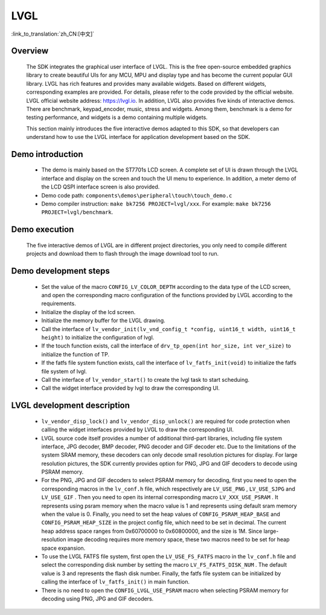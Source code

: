 LVGL
================

:link_to_translation:`zh_CN:[中文]`

Overview
--------------------------
    The SDK integrates the graphical user interface of LVGL. This is the free open-source embedded graphics library to create beautiful UIs for any MCU, MPU and display type and has become the current popular GUI library. LVGL has rich features and provides many available widgets. Based on different widgets, corresponding examples are provided. For details, please refer to the code provided by the official website. LVGL official website address: https://lvgl.io. In addition, LVGL also provides five kinds of interactive demos. There are benchmark, keypad_encoder, music, stress and widgets. Among them, benchmark is a demo for testing performance, and widgets is a demo containing multiple widgets.

    This section mainly introduces the five interactive demos adapted to this SDK, so that developers can understand how to use the LVGL interface for application development based on the SDK.


Demo introduction
--------------------------
 - The demo is mainly based on the ST7701s LCD screen. A complete set of UI is drawn through the LVGL interface and display on the screen and touch the UI menu to experience. In addition, a meter demo of the LCD QSPI interface screen is also provided.
 - Demo code path: ``components\demos\peripheral\touch\touch_demo.c``
 - Demo compiler instruction: ``make bk7256 PROJECT=lvgl/xxx``. For example: ``make bk7256 PROJECT=lvgl/benchmark``.

Demo execution
--------------------------------
	The five interactive demos of LVGL are in different project directories, you only need to compile different projects and download them to flash through the image download tool to run.
	
Demo development steps
--------------------------
 - Set the value of the macro ``CONFIG_LV_COLOR_DEPTH`` according to the data type of the LCD screen, and open the corresponding macro configuration of the functions provided by LVGL according to the requirements.
 - Initialize the display of the lcd screen.
 - Initialize the memory buffer for the LVGL drawing.
 - Call the interface of ``lv_vendor_init(lv_vnd_config_t *config, uint16_t width, uint16_t height)`` to initialize the configuration of lvgl.
 - If the touch function exists, call the interface of ``drv_tp_open(int hor_size, int ver_size)`` to initialize the function of TP.
 - If the fatfs file system function exists, call the interface of ``lv_fatfs_init(void)`` to initialize the fatfs file system of lvgl.
 - Call the interface of ``lv_vendor_start()`` to create the lvgl task to start scheduing.
 - Call the widget interface provided by lvgl to draw the corresponding UI.


LVGL development description
-------------------------------
 - ``lv_vendor_disp_lock()`` and ``lv_vendor_disp_unlock()`` are required for code protection when calling the widget interfaces provided by LVGL to draw the corresponding UI.
 - LVGL source code itself provides a number of additional third-part libraries, including file system interface, JPG decoder, BMP decoder, PNG decoder and GIF decoder etc. Due to the limitations of the system SRAM memory, these decoders can only decode small resolution pictures for display. For large resolution pictures, the SDK currently provides option for PNG, JPG and GIF decoders to decode using PSRAM memory.
 - For the PNG, JPG and GIF decoders to select PSRAM memory for decoding, first you need to open the corresponding macros in the ``lv_conf.h`` file, which respectively are ``LV_USE_PNG`` , ``LV_USE_SJPG`` and ``LV_USE_GIF`` . Then you need to open its internal corresponding macro ``LV_XXX_USE_PSRAM`` . It represents using psram memory when the macro value is 1 and represents using default sram memory when the value is 0. Finally, you need to set the heap values of ``CONFIG_PSRAM_HEAP_BASE`` and ``CONFIG_PSRAM_HEAP_SIZE`` in the project config file, which need to be set in decimal. The current heap address space ranges from 0x60700000 to 0x60800000, and the size is 1M. Since large-resolution image decoding requires more memory space, these two macros need to be set for heap space expansion.
 - To use the LVGL FATFS file system, first open the ``LV_USE_FS_FATFS`` macro in the ``lv_conf.h`` file and select the corresponding disk number by setting the macro ``LV_FS_FATFS_DISK_NUM`` . The default value is 3 and represents the flash disk number. Finally, the fatfs file system can be initialized by calling the interface of ``lv_fatfs_init()`` in main function.
 - There is no need to open the ``CONFIG_LVGL_USE_PSRAM`` macro when selecting PSRAM memory for decoding using PNG, JPG and GIF decoders.